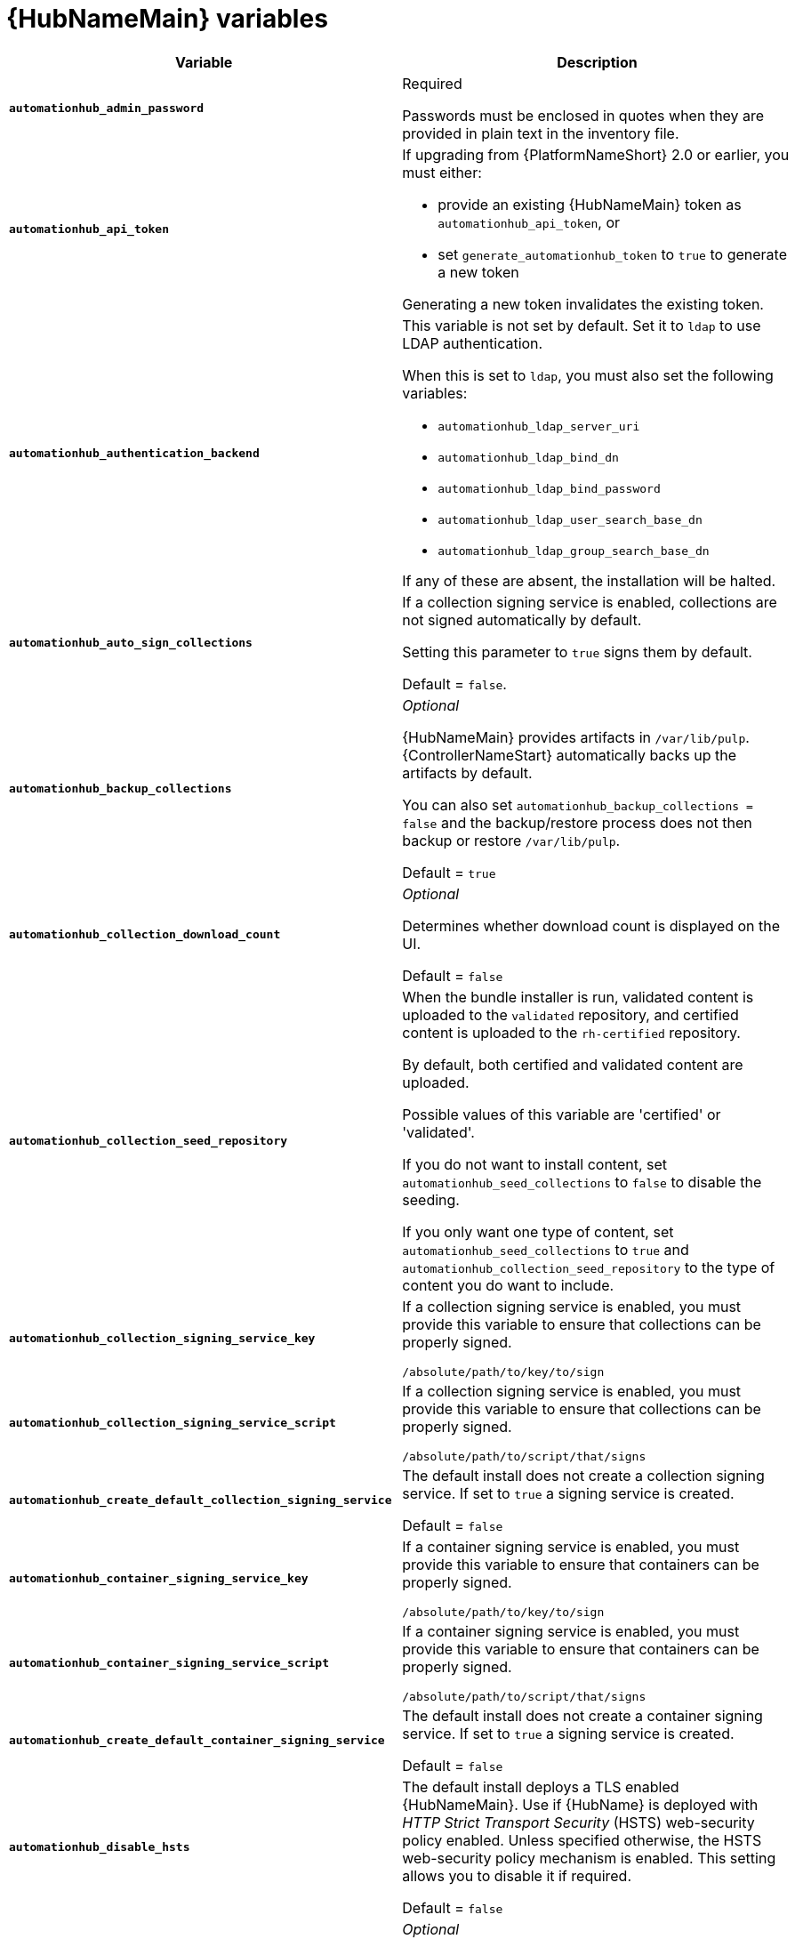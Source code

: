 [id="ref-hub-variables"]

= {HubNameMain} variables

[cols="50%,50%",options="header"]
|====
| *Variable* | *Description*
| *`automationhub_admin_password`* | Required

Passwords must be enclosed in quotes when they are provided in plain text in the inventory file.
| *`automationhub_api_token`* a| If upgrading from {PlatformNameShort} 2.0 or earlier, you must either:

* provide an existing {HubNameMain} token as `automationhub_api_token`, or

* set `generate_automationhub_token` to `true` to generate a new token

Generating a new token invalidates the existing token.
| *`automationhub_authentication_backend`* a| This variable is not set by default.
Set it to `ldap` to use LDAP authentication.

When this is set to `ldap`, you must also set the following variables:

* `automationhub_ldap_server_uri`
* `automationhub_ldap_bind_dn`
* `automationhub_ldap_bind_password`
* `automationhub_ldap_user_search_base_dn`
* `automationhub_ldap_group_search_base_dn`

If any of these are absent, the installation will be halted.

| *`automationhub_auto_sign_collections`* | If a collection signing service is enabled, collections are not signed automatically by default.

Setting this parameter to `true` signs them by default.

Default = `false`.
| *`automationhub_backup_collections`* | _Optional_

{HubNameMain} provides artifacts in `/var/lib/pulp`.
{ControllerNameStart} automatically backs up the artifacts by default.

You can also set `automationhub_backup_collections = false` and the backup/restore process does not then backup or restore `/var/lib/pulp`.

Default = `true`
| *`automationhub_collection_download_count`* | _Optional_

Determines whether download count is displayed on the UI.

Default = `false`
| *`automationhub_collection_seed_repository`* a| When the bundle installer is run, validated content is uploaded to the `validated` repository, and certified content is uploaded to the `rh-certified` repository.

By default, both certified and validated content are uploaded.

Possible values of this variable are 'certified' or 'validated'.

If you do not want to install content, set `automationhub_seed_collections` to `false` to disable the seeding.

If you only want one type of content, set `automationhub_seed_collections` to `true` and `automationhub_collection_seed_repository` to the type of content you do want to include.
| *`automationhub_collection_signing_service_key`* | If a collection signing service is enabled, you must provide this variable to ensure that collections can be properly signed.

`/absolute/path/to/key/to/sign`
| *`automationhub_collection_signing_service_script`* | If a collection signing service is enabled, you must provide this variable to ensure that collections can be properly signed.

`/absolute/path/to/script/that/signs`
| *`automationhub_create_default_collection_signing_service`* | The default install does not create a collection signing service.
If set to `true` a signing service is created.

Default = `false`
| *`automationhub_container_signing_service_key`* | If a container signing service is enabled, you must provide this variable to ensure that containers can be properly signed.

`/absolute/path/to/key/to/sign`
| *`automationhub_container_signing_service_script`* | If a container signing service is enabled, you must provide this variable to ensure that containers can be properly signed.

`/absolute/path/to/script/that/signs`
| *`automationhub_create_default_container_signing_service`* | The default install does not create a container signing service.
If set to `true` a signing service is created.

Default = `false`
| *`automationhub_disable_hsts`* | The default install deploys a TLS enabled {HubNameMain}.
Use if {HubName} is deployed with _HTTP Strict Transport Security_ (HSTS) web-security policy enabled.
Unless specified otherwise, the HSTS web-security policy mechanism is enabled.
This setting allows you to disable it if required.

Default = `false`
| *`automationhub_disable_https`* | _Optional_

If {HubNameMain} is deployed with HTTPS enabled.

Default = `false`.
| *`automationhub_enable_api_access_log`* | When set to `true`, creates a log file at `/var/log/galaxy_api_access.log` that logs all user actions made to the platform, including their username and IP address.

Default = `false`.
| *`automationhub_enable_analytics`* | A Boolean indicating whether to enable pulp analytics for the version of pulpcore used in {HubName} in {PlatformNameShort} {PlatformVers}.

To enable pulp analytics, set `automationhub_enable_analytics = true`.

Default = `false`.
| *`automationhub_enable_unauthenticated_collection_access`* | Enables unauthorized users to view collections.

To enable unauthorized users to view collections, set `automationhub_enable_unauthenticated_collection_access = true`.

Default = `false`.
| *`automationhub_enable_unauthenticated_collection_download`* | Enables unauthorized users to download collections.

To enable unauthorized users to download collections, set `automationhub_enable_unauthenticated_collection_download = true`.

Default = `false`.
| *`automationhub_importer_settings`* | _Optional_

Dictionary of setting to pass to galaxy-importer.

At import time collections can go through a series of checks.

Behavior is driven by `galaxy-importer.cfg` configuration.

Examples are `ansible-doc`, `ansible-lint`, and `flake8`.

This parameter enables you to drive this configuration.
| *`automationhub_main_url`* | The main {HubName} URL that clients connect to.

For example, \https://<load balancer host>.

If not specified, the first node in the `[automationhub]` group is used.

Use `automationhub_main_url` to specify the main {HubName} URL that clients connect to if you are implementing {RHSSO} on your {HubName} environment.
| *`automationhub_pg_database`* | _Required_

The database name.

Default = `automationhub`
| *`automationhub_pg_host`* | Required if not using internal database.

The hostname of the remote postgres database used by {HubName}

Default = `127.0.0.1`
| *`automationhub_pg_password`* | The password for the {HubName} PostgreSQL database.

Use of special characters for `automationhub_pg_password` is limited.
The `!`, `#`, `0` and `@` characters are supported. 
Use of other special characters can cause the setup to fail.
| *`automationhub_pg_port`* | Required if not using internal database.

Default = 5432
| *`automationhub_pg_sslmode`* | Required.

Default = `prefer`
| *`automationhub_pg_username`* | Required

Default = `automationhub`
| *`automationhub_require_content_approval`* | _Optional_

Value is `true` if {HubName} enforces the approval mechanism before collections are made available.

By default when you upload collections to {HubName} an administrator must approve it before it is made available to the users.

If you want to disable the content approval flow, set the variable to `false`.

Default = `true`
| *`automationhub_seed_collections`* | A boolean that defines whether or not preloading is enabled.

When the bundle installer is run, validated content is uploaded to the `validated` repository, and certified content is uploaded to the `rh-certified` repository.

By default, both certified and validated content are uploaded.

If you do not want to install content, set `automationhub_seed_collections` to `false` to disable the seeding.

If you only want one type of content, set `automationhub_seed_collections` to `true` and `automationhub_collection_seed_repository` to the type of content you do want to include.

Default = `true`.
| *`automationhub_ssl_cert`* | _Optional_

`/path/to/automationhub.cert`
Same as `web_server_ssl_cert` but for {HubName} UI and API
| *`automationhub_ssl_key`* | _Optional_

`/path/to/automationhub.key`

Same as `web_server_ssl_key` but for {HubName} UI and API
| *`automationhub_ssl_validate_certs`* | For {PlatformName} 2.2 and later, this value is no longer used.

Value is `true` if {HubName} should validate certificate when requesting itself because by default, {PlatformNameShort} deploys with self-signed certificates.

Default = `false`.
| *`automationhub_upgrade`* | *Deprecated*

For Ansible Automation Platform 2.2.1 and later, the value of this has been fixed at true.

{HubNameStart} always updates with the latest packages.
| *`automationhub_user_headers`* | List of nginx headers for {HubNameMain}'s web server. 

Each element in the list is provided to the web server's nginx configuration as a separate line. 

Default = empty list
| *`ee_from_hub_only`* | When deployed with {HubName} the installer pushes execution environment images to {HubName} and configures {ControllerName} to pull images from the {HubName} registry.

To make {HubName} the only registry to pull execution environment images from, set 'ee_from_hub_only' to `true`.

If set to `false`, execution environment images are also taken directly from Red Hat.

Default = `true` when the bundle installer is used.
| *`generate_automationhub_token`* a| If upgrading from {PlatformName} 2.0 or earlier, you must either:

* provide an existing {HubNameMain} token as `automationhub_api_token` or

* set `generate_automationhub_token` to `true` to generate a new token.
Generating a new token will invalidate the existing token.
| *`nginx_hsts_max_age`* | This variable specifies how long, in seconds, the system should be considered as a _HTTP Strict Transport Security_ (HSTS) host. That is, how long HTTPS is used exclusively for communication.

Default = 63072000 seconds, or two years.
| *`nginx_tls_protocols`* | Defines support for `ssl_protocols` in Nginx.

Default = `TLSv1.2`.
| *`pulp_db_fields_key`* | Relative or absolute path to the Fernet symmetric encryption key you want to import.
The path is on the Ansible management node.
It is used to encrypt certain fields in the database (such as credentials.)
If not specified, a new key will be generated.
| *`sso_automation_platform_login_theme`* | _Optional_

Used for {PlatformNameShort} managed and externally managed {RHSSO}.

Path to the directory where theme files are located.
If changing this variable, you must provide your own theme files.

Default = `ansible-automation-platform`
| *`sso_automation_platform_realm`* | _Optional_

Used for {PlatformNameShort} managed and externally managed {RHSSO}.

The name of the realm in SSO.

Default = `ansible-automation-platform`
| *`sso_automation_platform_realm_displayname`* | _Optional_

Used for {PlatformNameShort} managed and externally managed {RHSSO}.

Display name for the realm.

Default = `Ansible Automation Platform`
//| *`sso_http_port`* or *`sso_https_port`* | IP or routable hostname for SSO.
//
//Default = `8080` for http, `8443` for https
| *`sso_console_admin_username`* | _Optional_

Used for {PlatformNameShort} managed and externally managed {RHSSO}.

SSO administration username.

Default = `admin`
| *`sso_console_admin_password`* | _Required_

Used for {PlatformNameShort} managed and externally managed {RHSSO}.

SSO administration password.
//| *`sso_console_keystore_file`* | Keystore file to install in SSO node.
//
//`/path/to/sso.jks`
| *`sso_custom_keystore_file`* | _Optional_

Used for {PlatformNameShort} managed {RHSSO} only.

Customer-provided keystore for SSO.
| *`sso_host`* | _Required_

Used for {PlatformNameShort} externally managed {RHSSO} only.

{HubNameStart} requires SSO and SSO administration credentials for
authentication.

If SSO is not provided in the inventory for configuration, then you must use this variable to define the SSO host.
| *`sso_keystore_file_remote`* | _Optional_

Used for {PlatformNameShort} managed {RHSSO} only.

Set to `true` if the customer-provided keystore is on a remote node.

Default = `false`
| *`sso_keystore_name`* | _Optional_

Used for {PlatformNameShort} managed {RHSSO} only.

Name of keystore for SSO.

Default = `ansible-automation-platform`
| *`sso_keystore_password`* | Password for keystore for HTTPS enabled SSO.

Required when using {PlatformNameShort} managed SSO and when HTTPS is enabled. The default install deploys SSO with `sso_use_https=true`.
| *`sso_redirect_host`* | _Optional_

Used for {PlatformNameShort} managed and externally managed {RHSSO}.

If `sso_redirect_host` is set, it is used by the application to connect to SSO for authentication.

This must be reachable from client machines.
| *`sso_ssl_validate_certs`* | _Optional_

Used for {PlatformNameShort} managed and externally managed {RHSSO}.

Set to `true` if the certificate is to be validated during connection.

Default = `true`

| *`sso_use_https`* | _Optional_

Used for {PlatformNameShort} managed and externally managed {RHSSO}.

If Single Sign On uses https.

Default = `true`
|====

For {HubNameMain} to connect to LDAP directly; the following variables must be configured.
A list of other LDAP related variables (not covered by the `automationhub_ldap_xxx` variables below) that can be passed using the `ldap_extra_settings` variable can be found in the link:https://django-auth-ldap.readthedocs.io/en/latest/reference.html#settings[Django reference documentation].

[cols="50%,50%",options="header"]
|====
| *Variable* | *Description*
| *`automationhub_ldap_bind_dn`* | The name to use when binding to the LDAP server with `automationhub_ldap_bind_password`.

Must be set when integrating {PrivateHubName} with LDAP, or the installation will fail.

| *`automationhub_ldap_bind_password`* | _Required_

The password to use with `automationhub_ldap_bind_dn`.

Must be set when integrating {PrivateHubName}  LDAP, or the installation will fail.
| *`automationhub_ldap_group_search_base_dn`* | An LDAPSearch object that finds all LDAP groups that users might belong to.
If your configuration makes any references to LDAP groups, this and `automationhub_ldap_group_type` must be set.

Must be set when integrating {PrivateHubName} with LDAP, or the installation will fail.

Default = `None`
| *`automationhub_ldap_group_search_filter`* | _Optional_

Search filter for finding group membership.

Variable identifies what objectClass type to use for mapping groups with {HubName} and LDAP.
Used for installing {HubName} with LDAP.

Default = `(objectClass=Group)`
| *`automationhub_ldap_group_search_scope`* | _Optional_

Scope to search for groups in an LDAP tree using the django framework for LDAP authentication.
Used for installing {HubName} with LDAP.

Default = `SUBTREE`
| *`automationhub_ldap_group_type`* | 

Describes the type of group returned by *automationhub_ldap_group_search*.

This is set dynamically based on the the values of *automationhub_ldap_group_type_params* and *automationhub_ldap_group_type_class*, otherwise it is the default value coming from django-ldap which is 'None'

Default  = `django_auth_ldap.config:GroupOfNamesType`
| *`automationhub_ldap_group_type_class`* | _Optional_

The importable path for the django-ldap group type class.

Variable identifies the group type used during group searches within the django framework for LDAP authentication.
Used for installing {HubName} with LDAP.

Default =`django_auth_ldap.config:GroupOfNamesType`
//Removed as it seems not to be an inventory file variable, but is used in ldapextras.yml
//| *`automationhub_ldap_group_type_params`* | 
//
//Default = "name_attr": "cn"
| *`automationhub_ldap_server_uri`* | The URI of the LDAP server.

This can be any URI that is supported by your underlying LDAP libraries.

Must be set when integrating {PrivateHubName}  LDAP, or the installation will fail.
| *`automationhub_ldap_user_search_base_dn`* | An LDAPSearch object that locates a user in the directory.
The filter parameter should contain the placeholder %(user)s for the username.
It must return exactly one result for authentication to succeed.

Must be set when integrating {PrivateHubName} with LDAP, or the installation will fail.
| *`automationhub_ldap_user_search_filter`* | _Optional_

Default = `'(uid=%(user)s)'`
| *`automationhub_ldap_user-search_scope`* | _Optional_

Scope to search for users in an LDAP tree using django framework for LDAP authentication.
Used for installing {HubName} with LDAP.

Default = `SUBTREE`
|====
